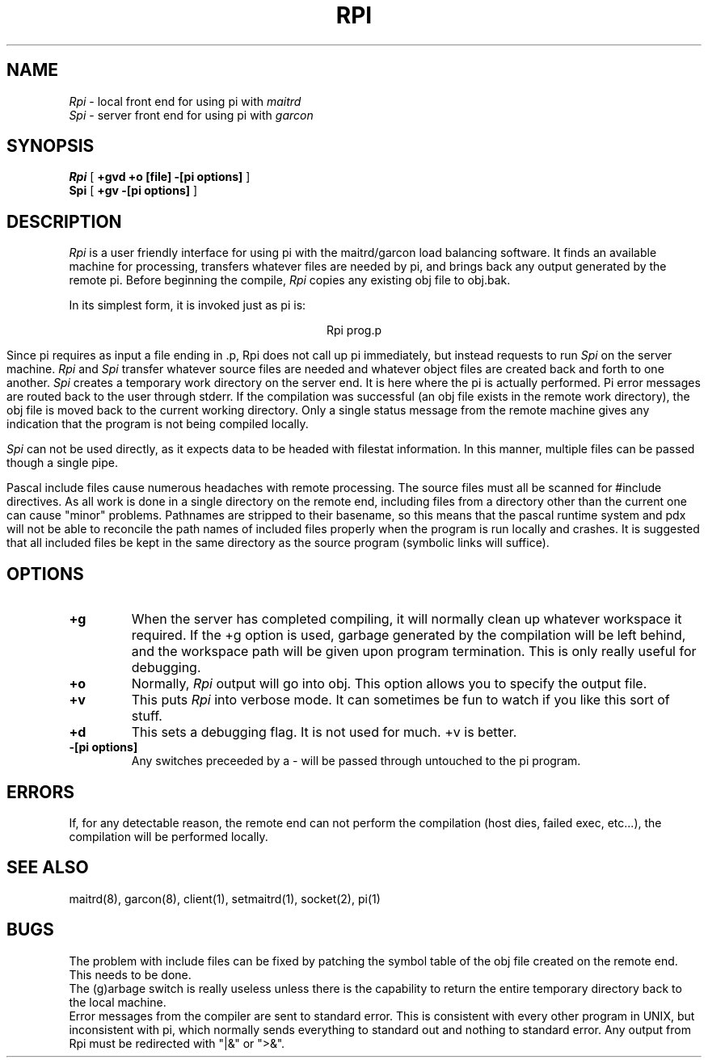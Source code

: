 .TH RPI l "26 January 1985"
.\" @(#)RPI
.SH NAME
\fIRpi\fP \- local front end for using pi with \fImaitrd\fP
.br
\fISpi\fP \- server front end for using pi with \fIgarcon\fP
.SH SYNOPSIS
.B Rpi
[
.B \+gvd +o [file] -[pi options]
]
.br
.B Spi
[
.B \+gv -[pi options]
]
.br
.SH DESCRIPTION
.I Rpi
is a user friendly interface for using pi
with the maitrd/garcon load balancing software.
It finds an available machine for processing,
transfers whatever files are needed by pi,
and brings back any output generated by the remote pi.
Before beginning the compile, \fIRpi\fP copies
any existing obj file to obj.bak.  
.br

In its simplest form, it is invoked just as pi is:
.br

.ce 1
Rpi prog.p

.br
Since pi requires as input a file ending in .p, Rpi does not
call up pi immediately, but instead requests to run \fISpi\fP
on the server machine.  \fIRpi\fP and \fISpi\fP transfer whatever
source files are needed and whatever object files are
created back and forth to one another.  \fISpi\fP creates a 
temporary work directory on the server end.  It is here where
the pi is actually performed.  Pi error messages are 
routed back to the user through stderr.  If the compilation
was successful (an obj file exists in the remote work
directory), the obj file is moved back to the current
working directory.  Only a single status message  from the remote
machine gives any indication that the program is not
being compiled locally.

.br
\fISpi\fP  can not be used directly, as it expects data
to be headed with filestat information.  In this manner,
multiple files can be passed though a single pipe.

.br
Pascal include files cause numerous headaches with remote
processing.  The source files must all be scanned for #include
directives.  As all work is done in a single directory on the remote end,
including files from a directory other than the current
one can cause "minor" problems.  Pathnames are stripped to
their basename, so this means that the pascal runtime system 
and pdx will not be able to reconcile the path names of included
files properly when the program is run locally and crashes.  It is 
suggested that all included files be kept in the same directory 
as the source program (symbolic links will suffice).
.br
.SH OPTIONS
.TP
.B \+g
When the server has completed compiling, it will
normally clean up whatever workspace it required.
If the \+g option is used, garbage generated by
the compilation will be left behind, and the
workspace path will be given upon program termination.
This is only really useful for debugging.
.br
.TP
.B \+o
Normally, \fIRpi\fP output will go into obj. 
This option allows you to specify the output file.
.br
.TP
.B \+v
This puts \fIRpi\fP into verbose mode.  It can sometimes
be fun to watch if you like this sort of stuff.
.br
.TP
.B \+d
This sets a debugging flag.  It is not used for much. \+v is
better.
.br
.TP
.B \-[pi options]
Any switches preceeded by a \- will be passed through
untouched to the pi program.

.br
.SH ERRORS
If, for any detectable reason, the remote end can not perform the
compilation (host dies, failed exec, etc...), the compilation
will be performed locally.
.br
.SH SEE ALSO
maitrd(8), garcon(8), client(1), setmaitrd(1), socket(2), pi(1)
.br
.SH BUGS
.br
The problem with include files can be fixed by patching
the symbol table of the obj file created on the remote end.
This needs to be done.
.br
The (g)arbage switch is really useless unless there
is the capability to return the entire temporary
directory back to the local machine.
.br
Error messages from the compiler are sent to standard error.
This is consistent with every other program in UNIX, but
inconsistent with pi, which normally sends everything
to standard out and nothing to standard error.  Any 
output from Rpi must be redirected with "|&" or ">&".
